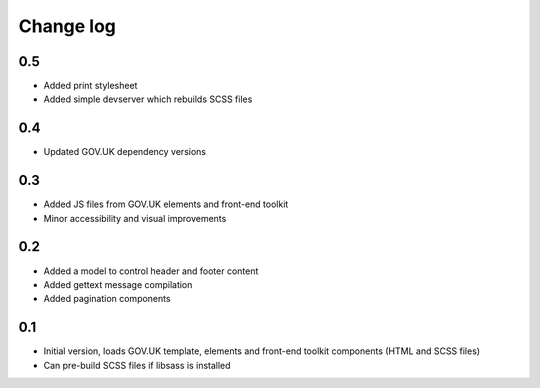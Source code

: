 Change log
==========

0.5
---

* Added print stylesheet
* Added simple devserver which rebuilds SCSS files

0.4
---

* Updated GOV.UK dependency versions

0.3
---

* Added JS files from GOV.UK elements and front-end toolkit
* Minor accessibility and visual improvements

0.2
---

* Added a model to control header and footer content
* Added gettext message compilation
* Added pagination components

0.1
---

* Initial version, loads GOV.UK template, elements and front-end toolkit components (HTML and SCSS files)
* Can pre-build SCSS files if libsass is installed
